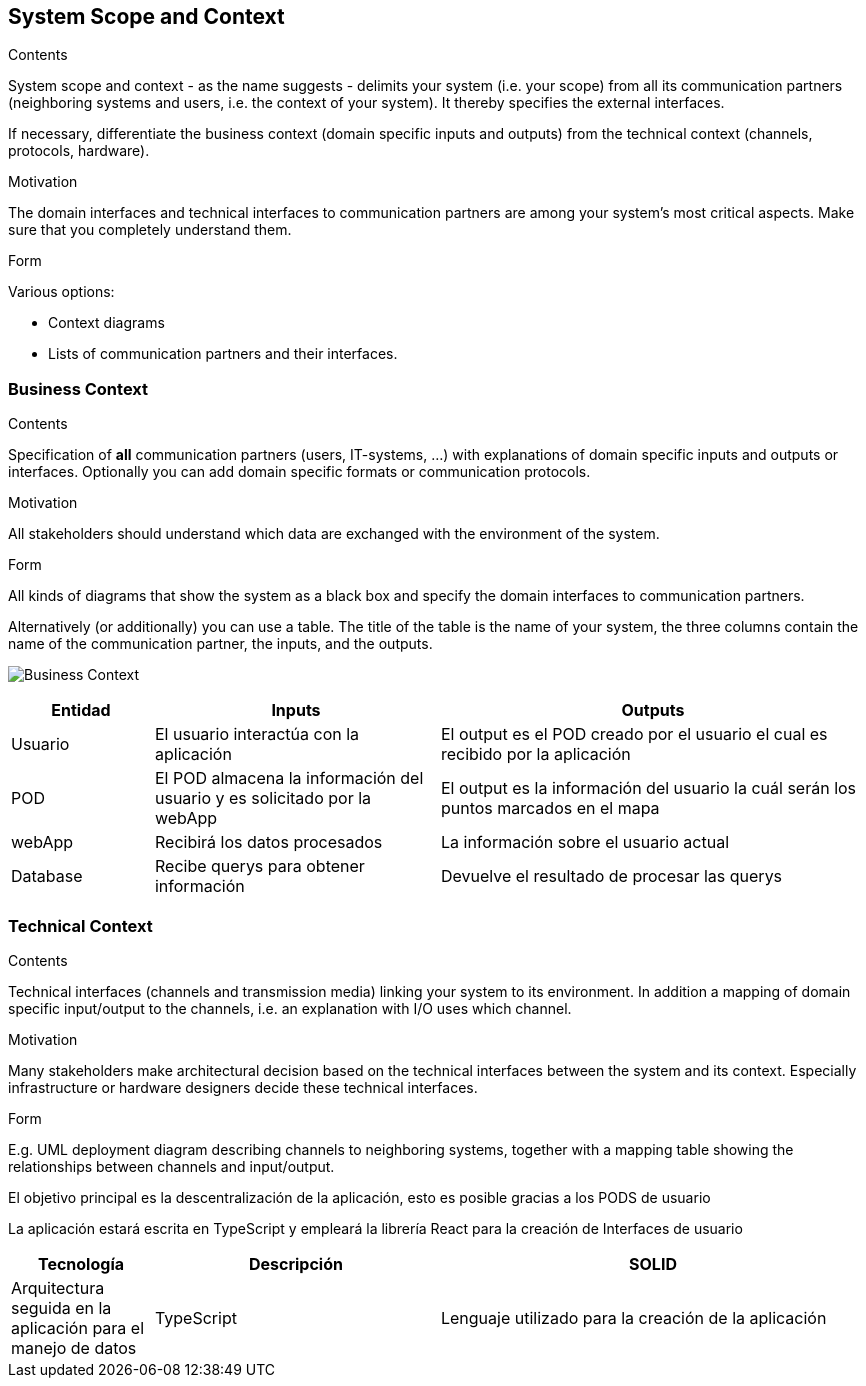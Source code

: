 [[section-system-scope-and-context]]
== System Scope and Context


[role="arc42help"]
****
.Contents
System scope and context - as the name suggests - delimits your system (i.e. your scope) from all its communication partners
(neighboring systems and users, i.e. the context of your system). It thereby specifies the external interfaces.

If necessary, differentiate the business context (domain specific inputs and outputs) from the technical context (channels, protocols, hardware).

.Motivation
The domain interfaces and technical interfaces to communication partners are among your system's most critical aspects. Make sure that you completely understand them.

.Form
Various options:

* Context diagrams
* Lists of communication partners and their interfaces.
****


=== Business Context

[role="arc42help"]
****
.Contents
Specification of *all* communication partners (users, IT-systems, ...) with explanations of domain specific inputs and outputs or interfaces.
Optionally you can add domain specific formats or communication protocols.

.Motivation
All stakeholders should understand which data are exchanged with the environment of the system.

.Form
All kinds of diagrams that show the system as a black box and specify the domain interfaces to communication partners.

Alternatively (or additionally) you can use a table.
The title of the table is the name of your system, the three columns contain the name of the communication partner, the inputs, and the outputs.
****

image:3-system-scope-and-context.png["Business Context"]

[options="header",cols="1,2,3"]
|===
|Entidad |Inputs |Outputs

|Usuario
|El usuario interactúa con la aplicación
|El output es el POD creado por el usuario el cual es recibido por la aplicación

|POD
|El POD almacena la información del usuario y es solicitado por la webApp
|El output es la información del usuario la cuál serán los puntos marcados en el mapa

|webApp
|Recibirá los datos procesados
|La información sobre el usuario actual

|Database
|Recibe querys para obtener información
|Devuelve el resultado de procesar las querys

|===

=== Technical Context

[role="arc42help"]
****
.Contents
Technical interfaces (channels and transmission media) linking your system to its environment. In addition a mapping of domain specific input/output to the channels, i.e. an explanation with I/O uses which channel.

.Motivation
Many stakeholders make architectural decision based on the technical interfaces between the system and its context. Especially infrastructure or hardware designers decide these technical interfaces.

.Form
E.g. UML deployment diagram describing channels to neighboring systems,
together with a mapping table showing the relationships between channels and input/output.

****

El objetivo principal es la descentralización de la aplicación, esto es posible gracias a los PODS de usuario

La aplicación estará escrita en TypeScript y empleará la librería React para la creación de Interfaces de usuario
[options="header",cols="1,2,3"]
|===
|Tecnología|Descripción
|SOLID| Arquitectura seguida en la aplicación para el manejo de datos
|TypeScript|Lenguaje utilizado para la creación de la aplicación
|React|Librería pra la creación de interfaces de usuario
|===